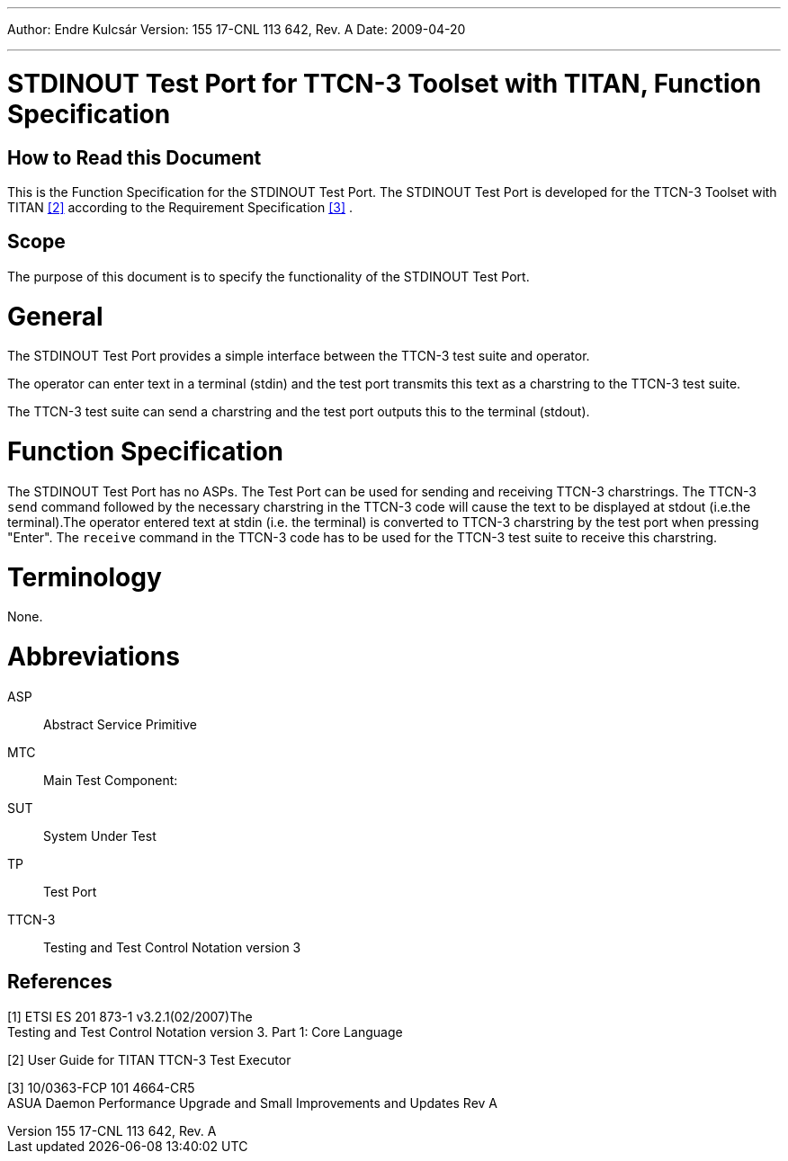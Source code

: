 ---
Author: Endre Kulcsár
Version: 155 17-CNL 113 642, Rev. A
Date: 2009-04-20

---
= STDINOUT Test Port for TTCN-3 Toolset with TITAN, Function Specification
:author: Endre Kulcsár
:revnumber: 155 17-CNL 113 642, Rev. A
:revdate: 2009-04-20
:toc:

== How to Read this Document

This is the Function Specification for the STDINOUT Test Port. The STDINOUT Test Port is developed for the TTCN-3 Toolset with TITAN <<_2, [2]>> according to the Requirement Specification <<_3, [3]>> .

== Scope

The purpose of this document is to specify the functionality of the STDINOUT Test Port.

= General

The STDINOUT Test Port provides a simple interface between the TTCN-3 test suite and operator.

The operator can enter text in a terminal (stdin) and the test port transmits this text as a charstring to the TTCN-3 test suite.

The TTCN-3 test suite can send a charstring and the test port outputs this to the terminal (stdout).

= Function Specification

The STDINOUT Test Port has no ASPs. The Test Port can be used for sending and receiving TTCN-3 charstrings. The TTCN-3 `send` command followed by the necessary charstring in the TTCN-3 code will cause the text to be displayed at stdout (i.e.the terminal).The operator entered text at stdin (i.e. the terminal) is converted to TTCN-3 charstring by the test port when pressing "Enter". The `receive` command in the TTCN-3 code has to be used for the TTCN-3 test suite to receive this charstring.

= Terminology

None.

= Abbreviations

ASP:: Abstract Service Primitive

MTC:: Main Test Component:

SUT:: System Under Test

TP:: Test Port

TTCN-3:: Testing and Test Control Notation version 3

== References

[[_1]]
[1] ETSI ES 201 873-1 v3.2.1(02/2007)The +
Testing and Test Control Notation version 3. Part 1: Core Language

[[_2]]
[2] User Guide for TITAN TTCN-3 Test Executor

[[_3]]
[3] 10/0363-FCP 101 4664-CR5 +
ASUA Daemon Performance Upgrade and Small Improvements and Updates Rev A
